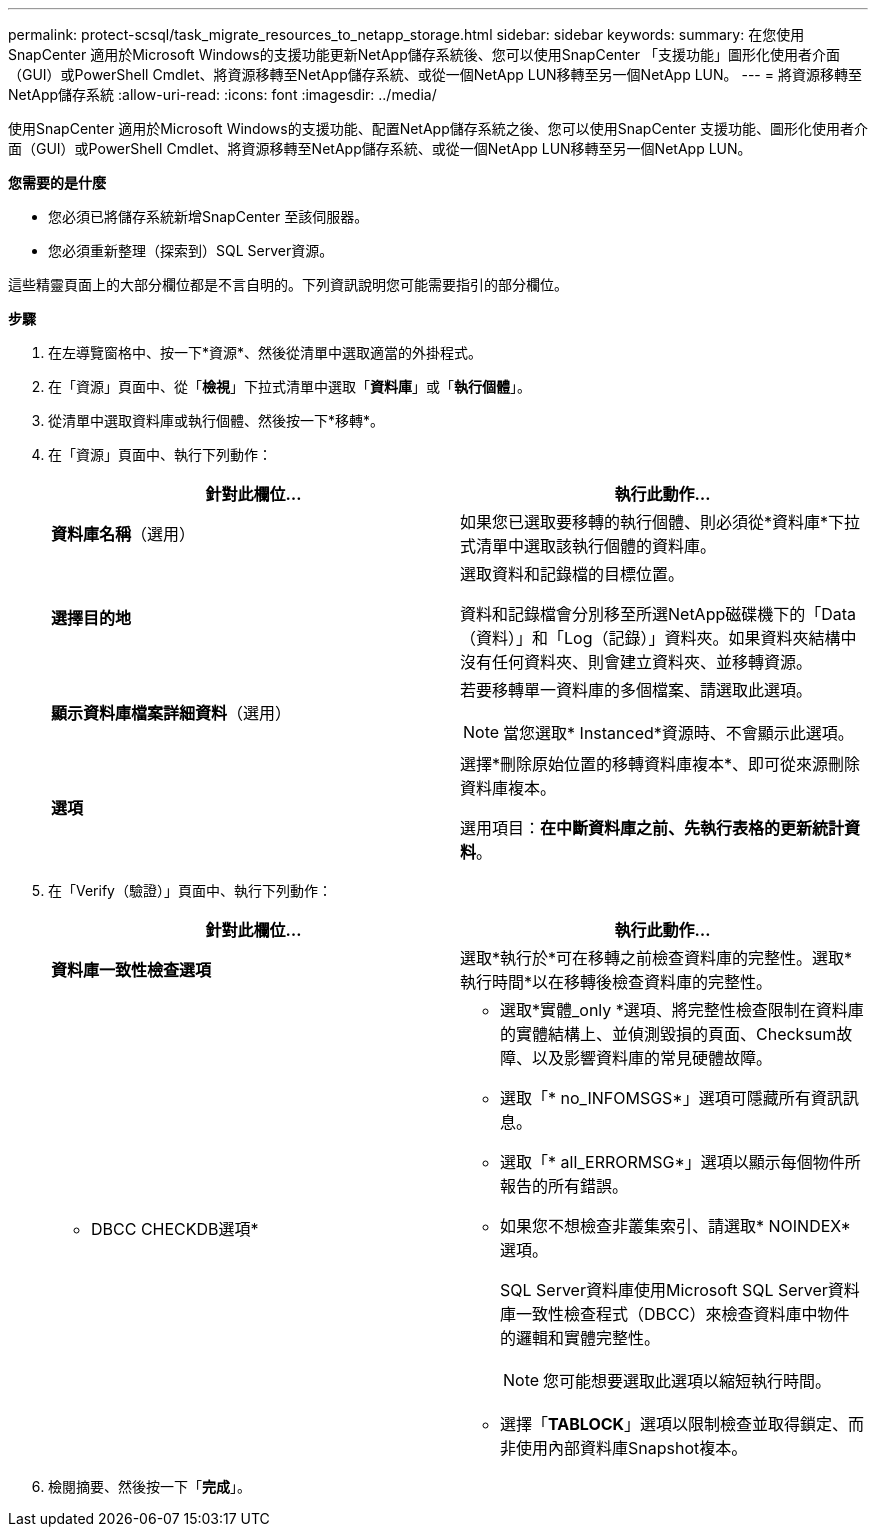 ---
permalink: protect-scsql/task_migrate_resources_to_netapp_storage.html 
sidebar: sidebar 
keywords:  
summary: 在您使用SnapCenter 適用於Microsoft Windows的支援功能更新NetApp儲存系統後、您可以使用SnapCenter 「支援功能」圖形化使用者介面（GUI）或PowerShell Cmdlet、將資源移轉至NetApp儲存系統、或從一個NetApp LUN移轉至另一個NetApp LUN。 
---
= 將資源移轉至NetApp儲存系統
:allow-uri-read: 
:icons: font
:imagesdir: ../media/


[role="lead"]
使用SnapCenter 適用於Microsoft Windows的支援功能、配置NetApp儲存系統之後、您可以使用SnapCenter 支援功能、圖形化使用者介面（GUI）或PowerShell Cmdlet、將資源移轉至NetApp儲存系統、或從一個NetApp LUN移轉至另一個NetApp LUN。

*您需要的是什麼*

* 您必須已將儲存系統新增SnapCenter 至該伺服器。
* 您必須重新整理（探索到）SQL Server資源。


這些精靈頁面上的大部分欄位都是不言自明的。下列資訊說明您可能需要指引的部分欄位。

*步驟*

. 在左導覽窗格中、按一下*資源*、然後從清單中選取適當的外掛程式。
. 在「資源」頁面中、從「*檢視*」下拉式清單中選取「*資料庫*」或「*執行個體*」。
. 從清單中選取資料庫或執行個體、然後按一下*移轉*。
. 在「資源」頁面中、執行下列動作：
+
|===
| 針對此欄位... | 執行此動作... 


 a| 
*資料庫名稱*（選用）
 a| 
如果您已選取要移轉的執行個體、則必須從*資料庫*下拉式清單中選取該執行個體的資料庫。



 a| 
*選擇目的地*
 a| 
選取資料和記錄檔的目標位置。

資料和記錄檔會分別移至所選NetApp磁碟機下的「Data（資料）」和「Log（記錄）」資料夾。如果資料夾結構中沒有任何資料夾、則會建立資料夾、並移轉資源。



 a| 
*顯示資料庫檔案詳細資料*（選用）
 a| 
若要移轉單一資料庫的多個檔案、請選取此選項。


NOTE: 當您選取* Instanced*資源時、不會顯示此選項。



 a| 
*選項*
 a| 
選擇*刪除原始位置的移轉資料庫複本*、即可從來源刪除資料庫複本。

選用項目：*在中斷資料庫之前、先執行表格的更新統計資料*。

|===
. 在「Verify（驗證）」頁面中、執行下列動作：
+
|===
| 針對此欄位... | 執行此動作... 


 a| 
*資料庫一致性檢查選項*
 a| 
選取*執行於*可在移轉之前檢查資料庫的完整性。選取*執行時間*以在移轉後檢查資料庫的完整性。



 a| 
* DBCC CHECKDB選項*
 a| 
** 選取*實體_only *選項、將完整性檢查限制在資料庫的實體結構上、並偵測毀損的頁面、Checksum故障、以及影響資料庫的常見硬體故障。
** 選取「* no_INFOMSGS*」選項可隱藏所有資訊訊息。
** 選取「* all_ERRORMSG*」選項以顯示每個物件所報告的所有錯誤。
** 如果您不想檢查非叢集索引、請選取* NOINDEX*選項。
+
SQL Server資料庫使用Microsoft SQL Server資料庫一致性檢查程式（DBCC）來檢查資料庫中物件的邏輯和實體完整性。

+

NOTE: 您可能想要選取此選項以縮短執行時間。

** 選擇「**TABLOCK**」選項以限制檢查並取得鎖定、而非使用內部資料庫Snapshot複本。


|===
. 檢閱摘要、然後按一下「*完成*」。

